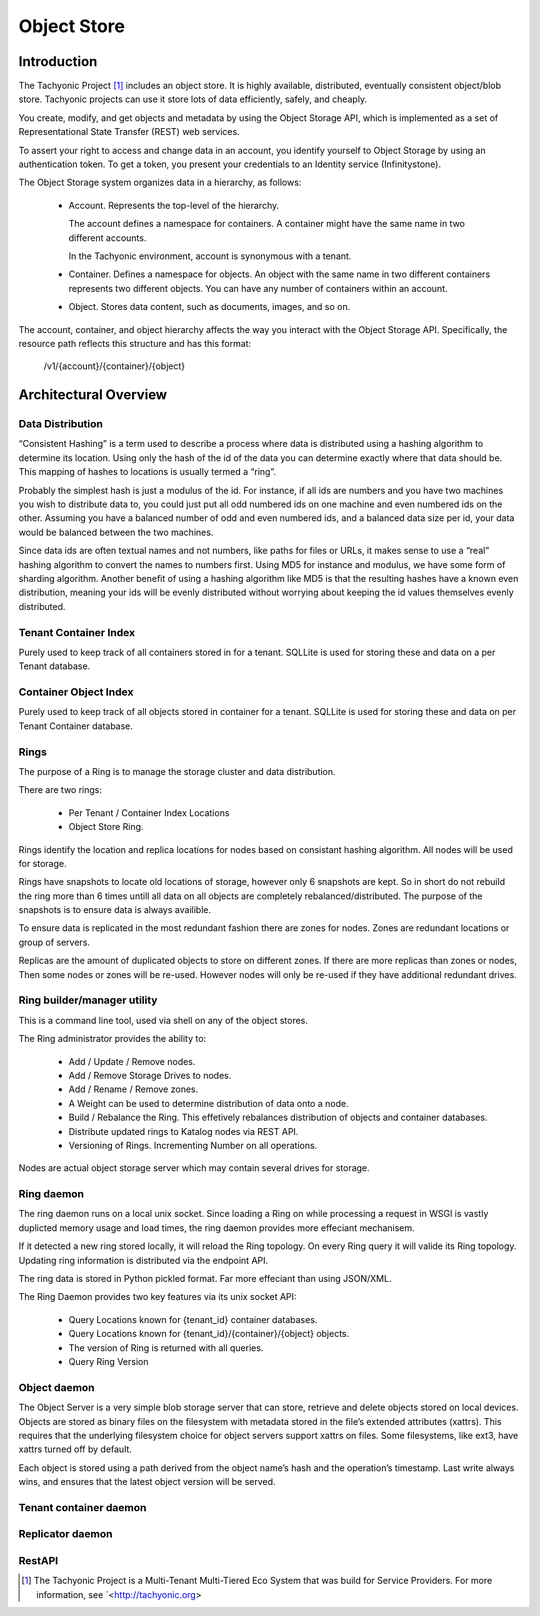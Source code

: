 ============
Object Store
============

------------
Introduction
------------

The Tachyonic Project [#tp]_ includes an object store. It is highly available, distributed, eventually consistent object/blob store. Tachyonic projects can use it store lots of data efficiently, safely, and cheaply.

You create, modify, and get objects and metadata by using the Object Storage API, which is implemented as a set of Representational State Transfer (REST) web services.

To assert your right to access and change data in an account, you identify yourself to Object Storage by using an authentication token. To get a token, you present your credentials to an Identity service (Infinitystone).

The Object Storage system organizes data in a hierarchy, as follows:

 * Account. Represents the top-level of the hierarchy.

   The account defines a namespace for containers. A container might have the same name in two different accounts.

   In the Tachyonic environment, account is synonymous with a tenant.

 * Container. Defines a namespace for objects. An object with the same name in two different containers represents two different objects. You can have any number of containers within an account.

 * Object. Stores data content, such as documents, images, and so on.

The account, container, and object hierarchy affects the way you interact with the Object Storage API. Specifically, the resource path reflects this structure and has this format:

 /v1/{account}/{container}/{object}

----------------------
Architectural Overview
----------------------

Data Distribution
~~~~~~~~~~~~~~~~~

“Consistent Hashing” is a term used to describe a process where data is distributed using a hashing algorithm to determine its location. Using only the hash of the id of the data you can determine exactly where that data should be. This mapping of hashes to locations is usually termed a “ring”.

Probably the simplest hash is just a modulus of the id. For instance, if all ids are numbers and you have two machines you wish to distribute data to, you could just put all odd numbered ids on one machine and even numbered ids on the other. Assuming you have a balanced number of odd and even numbered ids, and a balanced data size per id, your data would be balanced between the two machines.

Since data ids are often textual names and not numbers, like paths for files or URLs, it makes sense to use a “real” hashing algorithm to convert the names to numbers first. Using MD5 for instance and modulus, we have some form of sharding algorithm.  Another benefit of using a hashing algorithm like MD5 is that the resulting hashes have a known even distribution, meaning your ids will be evenly distributed without worrying about keeping the id values themselves evenly distributed.


Tenant Container Index
~~~~~~~~~~~~~~~~~~~~~~
Purely used to keep track of all containers stored in for a tenant. SQLLite is used for storing these and data on a per Tenant database.


Container Object Index
~~~~~~~~~~~~~~~~~~~~~~
Purely used to keep track of all objects stored in container for a tenant. SQLLite is used for storing these and data on per Tenant Container database.


Rings
~~~~~~~~~~~~~~~~~~~~~~
The purpose of a Ring is to manage the storage cluster and data distribution.

There are two rings:

   * Per Tenant / Container Index Locations
   * Object Store Ring.

Rings identify the location and replica locations for nodes based on consistant hashing algorithm. All nodes will be used for storage.

Rings have snapshots to locate old locations of storage, however only 6 snapshots are kept. So in short do not rebuild the ring more than 6 times untill all data on all objects are completely rebalanced/distributed. The purpose of the snapshots is to ensure data is always availible. 

To ensure data is replicated in the most redundant fashion there are zones for nodes. Zones are redundant locations or group of servers.

Replicas are the amount of duplicated objects to store on different zones. If there are more replicas than zones or nodes, Then some nodes or zones will be re-used. However nodes will only be re-used if they have additional redundant drives.

Ring builder/manager utility
~~~~~~~~~~~~~~~~~~~~~~~~~~~~
This is a command line tool, used via shell on any of the object stores.

The Ring administrator provides the ability to:

   * Add / Update / Remove nodes.
   * Add / Remove Storage Drives to nodes.
   * Add / Rename / Remove zones.
   * A Weight can be used to determine distribution of data onto a node.
   * Build / Rebalance the Ring. This effetively rebalances distribution of objects and container databases.
   * Distribute updated rings to Katalog nodes via REST API.
   * Versioning of Rings. Incrementing Number on all operations.

Nodes are actual object storage server which may contain several drives for storage.

Ring daemon
~~~~~~~~~~~
The ring daemon runs on a local unix socket. Since loading a Ring on while processing a request in WSGI is vastly duplicted memory usage and load times, the ring daemon provides more effeciant mechanisem.

If it detected a new ring stored locally, it will reload the Ring topology. On every Ring query it will valide its Ring topology. Updating ring information is distributed via the endpoint API.

The ring data is stored in Python pickled format. Far more effeciant than using JSON/XML.

The Ring Daemon provides two key features via its unix socket API:

   * Query Locations known for {tenant_id} container databases.
   * Query Locations known for {tenant_id}/{container}/{object} objects.
   * The version of Ring is returned with all queries. 
   * Query Ring Version

Object daemon
~~~~~~~~~~~~~
The Object Server is a very simple blob storage server that can store, retrieve and delete objects stored on local devices. Objects are stored as binary files on the filesystem with metadata stored in the file’s extended attributes (xattrs). This requires that the underlying filesystem choice for object servers support xattrs on files. Some filesystems, like ext3, have xattrs turned off by default.

Each object is stored using a path derived from the object name’s hash and the operation’s timestamp. Last write always wins, and ensures that the latest object version will be served.

Tenant container daemon
~~~~~~~~~~~~~~~~~~~~~~~

Replicator daemon
~~~~~~~~~~~~~~~~~

RestAPI
~~~~~~~


.. [#tp] The Tachyonic Project is a Multi-Tenant Multi-Tiered Eco System that was build for Service Providers. For more information, see `<http://tachyonic.org>
